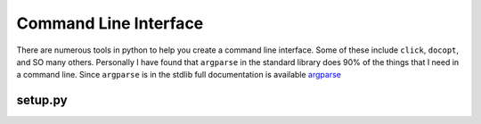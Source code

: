 ======================
Command Line Interface
======================

There are numerous tools in python to help you create a command line
interface. Some of these include ``click``, ``docopt``, and SO many
others. Personally I have found that ``argparse`` in the standard
library does 90% of the things that I need in a command line. Since
``argparse`` is in the stdlib full documentation is available `argparse
<https://docs.python.org/3/library/argparse.html>`_

--------
setup.py
--------

.. code-block:: python
    foo()
